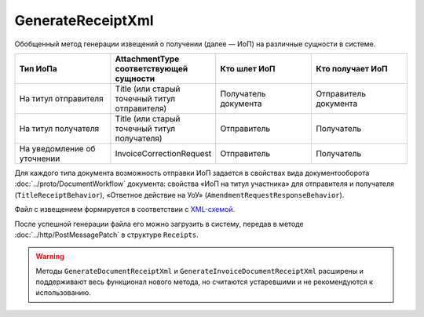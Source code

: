 GenerateReceiptXml
==========================

Обобщенный метод генерации извещений о получении (далее — ИоП) на различные сущности в системе.

.. http:post:: /GenerateReceiptXml

	:queryparam boxId: идентификатор ящика организации.
	:queryparam messageId: идентификатор сообщения.
	:queryparam attachmentId: идентификатор :doc:`сущности <../proto/Entity message>`, для которой требуется сформировать ИоП.

	:requestheader Authorization: данные, необходимые для :doc:`авторизации <../Authorization>`.

	:request Body: Тело запроса должно содержать данные о подписанте генерируемого извещения в виде сериализованной структуры :doc:`../proto/Signer`.
	
	:statuscode 200: операция успешно завершена.
	:statuscode 400: данные в запросе имеют неверный формат или отсутствуют обязательные параметры.
	:statuscode 401: в запросе отсутствует HTTP-заголовок ``Authorization`` или в этом заголовке содержатся некорректные авторизационные данные.
	:statuscode 402: у организации с указанным идентификатором ``boxId`` закончилась подписка на API.
	:statuscode 403: доступ к ящику с предоставленным авторизационным токеном запрещен.
	:statuscode 405: используется неподходящий HTTP-метод.
	:statuscode 409: формирование ИоПа для данной сущности невозможно.
	:statuscode 500: при обработке запроса возникла непредвиденная ошибка.

	:responseheader Content-Disposition: имя файла с извещением.
	
	:response Body: Тело ответа содержит XML-файл ИоПа для сущности ``attachmentId`` из сообщения ``messageId`` в ящике ``boxId``. На текущий момент в Диадоке можно отправлять ИоПы на следующие сущности:

.. csv-table::
    :header: "Тип ИоПа", "AttachmentType соответствующей сущности", "Кто шлет ИоП", "Кто получает ИоП"
    :widths: 10, 10, 10, 10

    "На титул отправителя", "Title (или старый точечный титул отправителя)", "Получатель документа", "Отправитель документа"
    "На титул получателя", "Title (или старый точечный титул получателя)", "Отправитель", "Получатель"
	"На уведомление об уточнении", "InvoiceCorrectionRequest", "Отправитель", "Получатель"

Для каждого типа документа возможность отправки ИоП задается в свойствах вида документооборота :doc:`../proto/DocumentWorkflow` документа: свойства «ИоП на титул участника» для отправителя и получателя (``TitleReceiptBehavior``), «Ответное действие на УоУ» (``AmendmentRequestResponseBehavior``).

Файл с извещением формируется в соответствии с `XML-схемой <https://diadoc.kontur.ru/sdk/xsd/DP_IZVPOL_1_982_00_01_01_02.xsd>`__.

После успешной генерации файла его можно загрузить в систему, передав в методе :doc:`../http/PostMessagePatch` в структуре ``Receipts``.

.. warning::
	Методы ``GenerateDocumentReceiptXml`` и ``GenerateInvoiceDocumentReceiptXml`` расширены и поддерживают весь функционал нового метода, но считаются устаревшими и не рекомендуются к использованию.